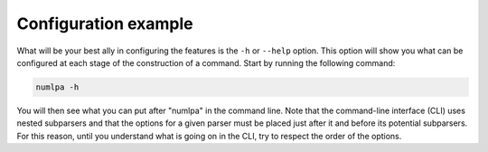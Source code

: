 Configuration example
=====================

What will be your best ally in configuring the features is the ``-h`` or ``--help`` option.
This option will show you what can be configured at each stage of the construction of a command.
Start by running the following command:

.. code-block:: bash

   numlpa -h

You will then see what you can put after "numlpa" in the command line.
Note that the command-line interface (CLI) uses nested subparsers and that the options for a given parser must be placed just after it and before its potential subparsers.
For this reason, until you understand what is going on in the CLI, try to respect the order of the options.
